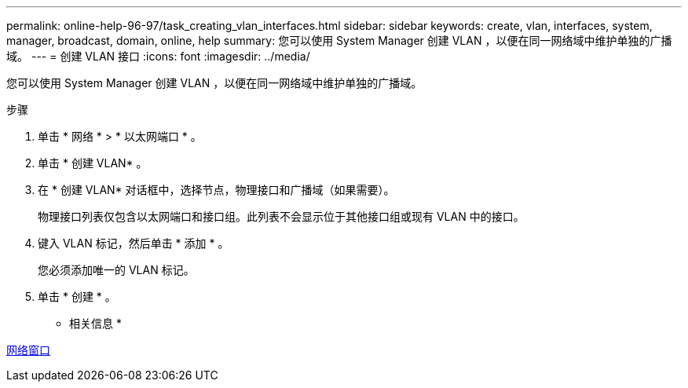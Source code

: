---
permalink: online-help-96-97/task_creating_vlan_interfaces.html 
sidebar: sidebar 
keywords: create, vlan, interfaces, system, manager, broadcast, domain, online, help 
summary: 您可以使用 System Manager 创建 VLAN ，以便在同一网络域中维护单独的广播域。 
---
= 创建 VLAN 接口
:icons: font
:imagesdir: ../media/


[role="lead"]
您可以使用 System Manager 创建 VLAN ，以便在同一网络域中维护单独的广播域。

.步骤
. 单击 * 网络 * > * 以太网端口 * 。
. 单击 * 创建 VLAN* 。
. 在 * 创建 VLAN* 对话框中，选择节点，物理接口和广播域（如果需要）。
+
物理接口列表仅包含以太网端口和接口组。此列表不会显示位于其他接口组或现有 VLAN 中的接口。

. 键入 VLAN 标记，然后单击 * 添加 * 。
+
您必须添加唯一的 VLAN 标记。

. 单击 * 创建 * 。


* 相关信息 *

xref:reference_network_window.adoc[网络窗口]
